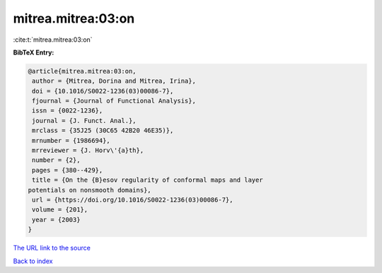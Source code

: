 mitrea.mitrea:03:on
===================

:cite:t:`mitrea.mitrea:03:on`

**BibTeX Entry:**

.. code-block:: bibtex

   @article{mitrea.mitrea:03:on,
    author = {Mitrea, Dorina and Mitrea, Irina},
    doi = {10.1016/S0022-1236(03)00086-7},
    fjournal = {Journal of Functional Analysis},
    issn = {0022-1236},
    journal = {J. Funct. Anal.},
    mrclass = {35J25 (30C65 42B20 46E35)},
    mrnumber = {1986694},
    mrreviewer = {J. Horv\'{a}th},
    number = {2},
    pages = {380--429},
    title = {On the {B}esov regularity of conformal maps and layer
   potentials on nonsmooth domains},
    url = {https://doi.org/10.1016/S0022-1236(03)00086-7},
    volume = {201},
    year = {2003}
   }
`The URL link to the source <ttps://doi.org/10.1016/S0022-1236(03)00086-7}>`_


`Back to index <../By-Cite-Keys.html>`_
